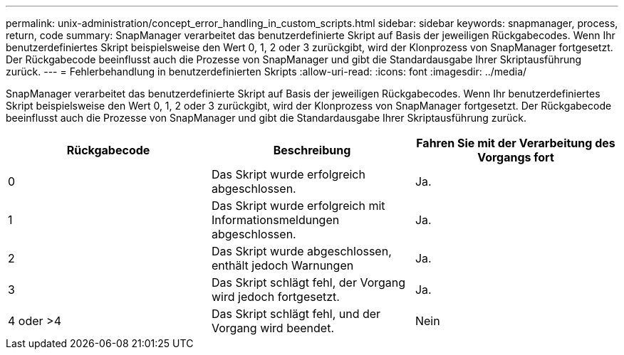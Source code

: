 ---
permalink: unix-administration/concept_error_handling_in_custom_scripts.html 
sidebar: sidebar 
keywords: snapmanager, process, return, code 
summary: SnapManager verarbeitet das benutzerdefinierte Skript auf Basis der jeweiligen Rückgabecodes. Wenn Ihr benutzerdefiniertes Skript beispielsweise den Wert 0, 1, 2 oder 3 zurückgibt, wird der Klonprozess von SnapManager fortgesetzt. Der Rückgabecode beeinflusst auch die Prozesse von SnapManager und gibt die Standardausgabe Ihrer Skriptausführung zurück. 
---
= Fehlerbehandlung in benutzerdefinierten Skripts
:allow-uri-read: 
:icons: font
:imagesdir: ../media/


[role="lead"]
SnapManager verarbeitet das benutzerdefinierte Skript auf Basis der jeweiligen Rückgabecodes. Wenn Ihr benutzerdefiniertes Skript beispielsweise den Wert 0, 1, 2 oder 3 zurückgibt, wird der Klonprozess von SnapManager fortgesetzt. Der Rückgabecode beeinflusst auch die Prozesse von SnapManager und gibt die Standardausgabe Ihrer Skriptausführung zurück.

|===
| Rückgabecode | Beschreibung | Fahren Sie mit der Verarbeitung des Vorgangs fort 


 a| 
0
 a| 
Das Skript wurde erfolgreich abgeschlossen.
 a| 
Ja.



 a| 
1
 a| 
Das Skript wurde erfolgreich mit Informationsmeldungen abgeschlossen.
 a| 
Ja.



 a| 
2
 a| 
Das Skript wurde abgeschlossen, enthält jedoch Warnungen
 a| 
Ja.



 a| 
3
 a| 
Das Skript schlägt fehl, der Vorgang wird jedoch fortgesetzt.
 a| 
Ja.



 a| 
4 oder >4
 a| 
Das Skript schlägt fehl, und der Vorgang wird beendet.
 a| 
Nein

|===